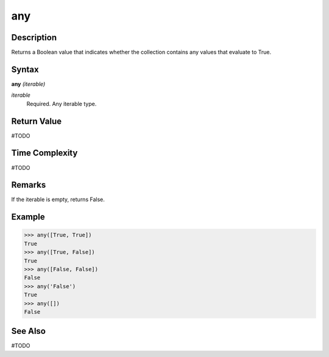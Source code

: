 ===
any
===

Description
===========
Returns a Boolean value that indicates whether the collection contains any values that evaluate to True.

Syntax
======
**any** *(iterable)*

*iterable*
	Required. Any iterable type.

Return Value
============
#TODO

Time Complexity
============
#TODO

Remarks
=======
If the iterable is empty, returns False.

Example
=======
>>> any([True, True])
True
>>> any([True, False])
True
>>> any([False, False])
False
>>> any('False')
True
>>> any([])
False

See Also
========
#TODO